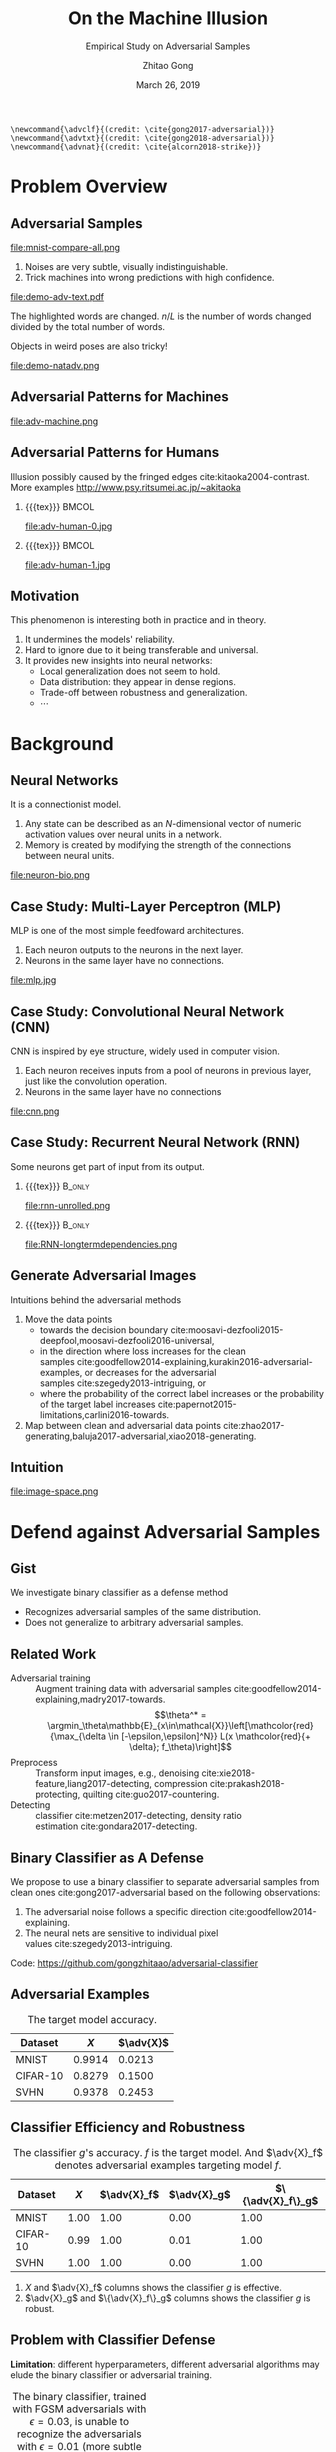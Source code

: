 #+TITLE: On the Machine Illusion
#+SUBTITLE: Empirical Study on Adversarial Samples
#+DATE: March 26, 2019
#+AUTHOR: Zhitao Gong
#+EMAIL: gong@auburn.edu
#+OPTIONS: H:2 ^:{} toc:nil
#+STARTUP: hideblocks showcontent

#+LATEX_CLASS: beamer
#+LATEX_CLASS_OPTIONS: [dvipsnames]

#+LATEX_HEADER: \usepackage{svg}
#+LATEX_HEADER: \usepackage{mathtools}
#+LATEX_HEADER: \usepackage{clrscode3e}
#+LATEX_HEADER: \usepackage{lmodern}
#+LATEX_HEADER: \usepackage{booktabs}
#+LATEX_HEADER: \usepackage{physics}
#+LATEX_HEADER: \usepackage{tikz}
#+LATEX_HEADER: \usepackage[backend=biber,style=alphabetic]{biblatex}
#+LATEX_HEADER: \usepackage[scaled=0.85]{newtxtt}
#+LATEX_HEADER: \usepackage{multirow}

#+LATEX_HEADER: \usetikzlibrary{calc}

#+LATEX_HEADER: \addbibresource{refdb.bib}
#+LATEX_HEADER: \addbibresource{local.bib}
#+LATEX_HEADER: \graphicspath{{img/}}

#+LATEX_HEADER: \institute{Auburn University}
#+LATEX_HEADER: \AtBeginSection[]{\begin{frame}<beamer>\frametitle{Outline}\tableofcontents[currentsection]\end{frame}}
#+LATEX_HEADER: \beamertemplatenavigationsymbolsempty
#+LATEX_HEADER: \setbeamertemplate{footline}[frame number]
#+LATEX_HEADER: \setbeamertemplate{background}{\tikz[overlay,remember picture]\node at (current page.north east)[anchor=north east]{\includegraphics[width=1cm]{au-15.png}};}
#+LATEX_HEADER: \setbeamersize{description width=0.5cm}

#+LATEX_HEADER: \defbeamertemplate*{bibliography item}{triangletext}{\insertbiblabel}
#+LATEX_HEADER: \renewcommand*{\bibfont}{\tiny}
#+LATEX_HEADER: \renewcommand*{\citesetup}{\scriptsize}
#+LATEX_HEADER: \makeatletter\def\mathcolor#1#{\@mathcolor{#1}}\def\@mathcolor#1#2#3{\protect\leavevmode\begingroup\color#1{#2}#3\endgroup}\makeatother

#+LATEX_HEADER: \DeclareMathOperator{\sign}{sign}
#+LATEX_HEADER: \DeclareMathOperator{\sigmoid}{sigmoid}
#+LATEX_HEADER: \DeclareMathOperator{\softmax}{softmax}
#+LATEX_HEADER: \DeclareMathOperator*{\argmax}{arg\,max}
#+LATEX_HEADER: \DeclareMathOperator*{\argmin}{arg\,min}
#+LATEX_HEADER: \newcommand\pred[1]{\overline{#1}}
#+LATEX_HEADER: \newcommand\adv[1]{\widetilde{#1}}
#+LATEX_HEADER: \newcommand\given{\:\vert\:}
#+LATEX_HEADER: \titlegraphic{\includegraphics[width=2.5cm]{tachikoma}}

#+begin_src latex-macro
\newcommand{\advclf}{(credit: \cite{gong2017-adversarial})}
\newcommand{\advtxt}{(credit: \cite{gong2018-adversarial})}
\newcommand{\advnat}{(credit: \cite{alcorn2018-strike})}
#+end_src

#+MACRO: empty {{{tex}}}
#+MACRO: tag {{{tex({\small\uppercase{$1}})}}}
#+MACRO: cs231n [[http://cs231n.stanford.edu][cs231n]]
#+MACRO: colah-blog [[http://colah.github.io/posts/2015-08-Understanding-LSTMs][colah's blog]]

* Problem Overview

** Adversarial Samples
:PROPERTIES:
:BEAMER_opt: allowframebreaks
:END:

file:mnist-compare-all.png

1. Noises are very subtle, visually indistinguishable.
2. Trick machines into wrong predictions with high confidence.

\framebreak

#+ATTR_LaTeX: :width \textwidth
file:demo-adv-text.pdf

The \colorbox{red!10}{highlighted} words are changed.  \(n/L\) is the number of
words changed divided by the total number of words.  \advtxt{}

\framebreak

Objects in weird poses are also tricky!  \advnat{}

#+ATTR_LATEX: :width .7\textwidth
file:demo-natadv.png

** Adversarial Patterns for Machines

#+ATTR_LATEX: :width .8\textwidth
#+CAPTION: Adversarial patterns for different neural nets cite:moosavi-dezfooli2016-universal.
file:adv-machine.png

** Adversarial Patterns for Humans

Illusion possibly caused by the fringed edges cite:kitaoka2004-contrast.  More
examples http://www.psy.ritsumei.ac.jp/~akitaoka

*** {{{empty}}}                                                             :BMCOL:
:PROPERTIES:
:BEAMER_col: 0.65
:END:

#+ATTR_LATEX: :height 3.5cm
file:adv-human-0.jpg

*** {{{empty}}}                                                       :BMCOL:
:PROPERTIES:
:BEAMER_col: 0.35
:END:

#+ATTR_LATEX: :height 3.6cm
file:adv-human-1.jpg

** Motivation

This phenomenon is interesting both in practice and in theory.
1. It undermines the models' reliability.
2. Hard to ignore due to it being transferable and universal.
3. It provides new insights into neural networks:
   - Local generalization does not seem to hold.
   - Data distribution: they appear in dense regions.
   - Trade-off between robustness and generalization.
   - \(\cdots\)

* Background

** Neural Networks

It is a connectionist model.
1. Any state can be described as an \(N\)-dimensional vector of numeric
   activation values over neural units in a network.
2. Memory is created by modifying the strength of the connections between neural
   units.

#+ATTR_LaTeX: :width \textwidth
#+CAPTION: Biological neuron versus neuron model (credit: {{{cs231n}}})
file:neuron-bio.png

** Case Study: Multi-Layer Perceptron (MLP)

MLP is one of the most simple feedfoward architectures.
1. Each neuron outputs to the neurons in the next layer.
2. Neurons in the same layer have no connections.

#+ATTR_LaTeX: :width .6\textwidth
#+CAPTION: Multi-layer perceptron (credit: {{{cs231n}}})
file:mlp.jpg

** Case Study: Convolutional Neural Network (CNN)

CNN is inspired by eye structure, widely used in computer vision.
1. Each neuron receives inputs from a pool of neurons in previous layer, just
   like the convolution operation.
2. Neurons in the same layer have no connections

#+CAPTION: LetNet-5 cite:lecun1998-gradient
file:cnn.png

** Case Study: Recurrent Neural Network (RNN)

Some neurons get part of input from its output.

*** {{{empty}}}                                                      :B_only:
:PROPERTIES:
:BEAMER_act: 1
:BEAMER_env: only
:END:

#+CAPTION: Dynamic unrolling of recurrent cells. (credit: {{{colah-blog}}})
file:rnn-unrolled.png

*** {{{empty}}} :B_only:
:PROPERTIES:
:BEAMER_act: 2
:BEAMER_env: only
:END:

#+CAPTION: The double-edged sword: long term dependencies between outputs and inputs. (credit: {{{colah-blog}}})
file:RNN-longtermdependencies.png

** Generate Adversarial Images

Intuitions behind the adversarial methods
1. Move the data points
   - towards the decision
     boundary cite:moosavi-dezfooli2015-deepfool,moosavi-dezfooli2016-universal,
   - in the direction where loss increases for the clean
     samples cite:goodfellow2014-explaining,kurakin2016-adversarial-examples, or
     decreases for the adversarial samples cite:szegedy2013-intriguing, or
   - where the probability of the correct label increases or the probability of
     the target label
     increases cite:papernot2015-limitations,carlini2016-towards.
2. Map between clean and adversarial data
   points cite:zhao2017-generating,baluja2017-adversarial,xiao2018-generating.

** Intuition

#+ATTR_LaTeX: :width .9\textwidth
#+CAPTION: Data space hypothesis cite:nguyen2014-deep
file:image-space.png

* Defend against Adversarial Samples

** Gist

We investigate binary classifier as a defense method
- Recognizes adversarial samples of the same distribution.
- Does not generalize to arbitrary adversarial samples.

** Related Work

- Adversarial training :: Augment training data with adversarial
     samples cite:goodfellow2014-explaining,madry2017-towards.  \[\theta^* =
     \argmin_\theta\mathbb{E}_{x\in\mathcal{X}}\left[\mathcolor{red}{\max_{\delta
     \in [-\epsilon,\epsilon]^N}} L(x \mathcolor{red}{+ \delta};
     f_\theta)\right]\]
- Preprocess :: Transform input images, e.g.,
     denoising cite:xie2018-feature,liang2017-detecting,
     compression cite:prakash2018-protecting, quilting cite:guo2017-countering.
- Detecting :: classifier cite:metzen2017-detecting, density
     ratio estimation cite:gondara2017-detecting.

** Binary Classifier as A Defense

We propose to use a binary classifier to separate adversarial samples from clean
ones cite:gong2017-adversarial based on the following observations:
1. The adversarial noise follows a specific
   direction cite:goodfellow2014-explaining.
2. The neural nets are sensitive to individual pixel
   values cite:szegedy2013-intriguing.
Code: https://github.com/gongzhitaao/adversarial-classifier

** Adversarial Examples

# TODO[2019-02-04 Mon]: Insert MNIST, CIFAR-10, SVHN dataset examples and
# adversarial examples.  Include the adversarial results here.

#+ATTR_LATEX: :booktabs t
#+CAPTION: The target model accuracy.
| Dataset  |  \(X\) | \(\adv{X}\) |
|----------+--------+-------------|
| MNIST    | 0.9914 |      0.0213 |
| CIFAR-10 | 0.8279 |      0.1500 |
| SVHN     | 0.9378 |      0.2453 |

** Classifier Efficiency and Robustness

#+ATTR_LATEX: :booktabs t
#+CAPTION: The classifier \(g\)'s accuracy.  \(f\) is the target model.  And \(\adv{X}_f\) denotes adversarial examples targeting model \(f\).
| Dataset  | \(X\) | \(\adv{X}_f\) | \(\adv{X}_g\) | \(\{\adv{X}_f\}_g\) |
|----------+-------+---------------+---------------+---------------------|
| MNIST    |  1.00 |          1.00 |          0.00 |                1.00 |
| CIFAR-10 |  0.99 |          1.00 |          0.01 |                1.00 |
| SVHN     |  1.00 |          1.00 |          0.00 |                1.00 |

1. \(X\) and \(\adv{X}_f\) columns shows the classifier \(g\) is effective.
2. \(\adv{X}_g\) and \(\{\adv{X}_f\}_g\) columns shows the classifier \(g\) is
   robust.

** Problem with Classifier Defense

*Limitation*: different hyperparameters, different adversarial algorithms may
elude the binary classifier or adversarial training.

#+ATTR_LATEX: :booktabs t
#+CAPTION: The binary classifier, trained with FGSM adversarials with \(\epsilon = 0.03\), is unable to recognize the adversarials with \(\epsilon = 0.01\) (more subtle noise).
| \epsilon |  \(X\) | \(\adv{X}\) |
|----------+--------+-------------|
|      0.3 | 0.9996 |      1.0000 |
|      0.1 | 0.9996 |      1.0000 |
|     *0.03* | 0.9996 |      0.9997 |
|     0.01 | 0.9996 |      *0.0030* |

** Problem with Adversarial Training

#+ATTR_LATEX: :width \textwidth
#+CAPTION: Adversarial training cite:huang2015-learning,kurakin2016-adversarial-machine is not sufficient.  In the church window plot cite:warde-farley2016-adversarial, each pixel \((i, j)\) is a data point \(\adv{x}\) such that \(\adv{x} = x + \vb{h}\epsilon_j + \vb{v}\epsilon_i\), where \(\vb{h}\) is the FGSM direction and \(\vb{v}\) is a random orthogonal direction.  The \epsilon ranges from \([-0.5, 0.5]\).  \advclf{}
file:adv-training-not-working.pdf

1. {{{tex(\tikz[baseline=0.5ex]{\draw (0\,0) rectangle (2ex\,2ex)})}}} (
   {{{tex(\tikz[baseline=0.5ex]{\draw[fill=black!10] (0\,0) rectangle (2ex\,2ex)})}}}
   ) always correct (incorrectly).
2. {{{tex(\tikz[baseline=0.5ex]{\draw[fill=green!10] (0\,0) rectangle
   (2ex\,2ex)})}}} correct with adversarial training.
3. {{{tex(\tikz[baseline=0.5ex]{\draw[fill=red!10] (0\,0) rectangle (2ex\,2ex)})}}}
   correct without adversarial training.

* Generate Adversarial Texts

** Text Embedding Layer

#+CAPTION: Architecture for sentence classification with CNN cite:kim2014-convolutional
#+ATTR_LaTeX: :width \textwidth
file:textcnn.png

** Text Embedding Example

"wait for the video" \(\xrightarrow{\text{tokenize}}\) ["wait", "for", "the",
"video"] \(\xrightarrow{\text{indexer}}\) [2, 20, 34, 8]
\(\xrightarrow{\text{embedding}}\) \(\mathbb{R}^{4\times D}\), where \(D\) is
the embedding size.

- Each sentence with be converted to \(\mathbb{R}^{L\times D}\) before being fed
  into the convolution layer, where \(L\) is the sentence length.
- We usually truncate/pad sentences to the same length so that we could do
  /batch training/.
- Embedding may also be on the character-level.

** Problem Overview

Difficulties we face:
1. The text space is discrete.  Moving the data points in small steps following
   a certain direction does not work, directly.
2. Text quality is hard to measure.  /Much to learn, you still have/ (the
   Yoda-style) v.s. /You still have much to learn/ (the mundane-style)

General directions:
1. Three basic operations are available, /replacement/, /insertion/, and
   /deletion/.
2. They may work at character, word or sentence level.

** Methods

- In text space :: This class of methods need to solve two problems:
  1. what to change, e.g., random, \(\nabla L\) cite:liang2017-deep, manually
     picking cite:samanta2017-towards.
  2. change to what, e.g., random, synonyms cite:samanta2017-towards or nearest
     neighbors in embedding space, or forged
     facts cite:jia2017-adversarial,liang2017-deep.
- In latent space :: GAN cite:goodfellow2014-generative is used to map from a
     latent space (e.g., Gaussian noise) to sentences cite:zhao2017-generating.

** Adversarial Text Framework

We propose another method in the embedding space.

#+begin_export latex
{\small
  \begin{codebox}
   \Procname{$\proc{Generate-Adversarial-Texts}(f, x)$}
   \li \For $i \gets 1$ \To $\attrib{x}{length}$
   \li \Do $z_i \gets \proc{Embedding}(x_i)$\End
   \li $z^\prime \gets \proc{Adv}(f, z)$
   \li \For $i \gets 1$ \To $\attrib{z^\prime}{length}$
   \li \Do $x^\prime_i \gets \proc{Nearest-Embedding}(z^\prime_i)$
   \li $s_i \gets \proc{Reverse-Embedding}(x^\prime_i) $\End
   \li \Return $s$
  \end{codebox}
}
#+end_export

Assumptions:
1. The text embedding space preserve the semantic relations.
2. Important features get more noise.

Result: https://github.com/gongzhitaao/adversarial-text

** Results On Word-Level

#+begin_export latex
\begin{table}[ht]
  \footnotesize
  \centering
  \begin{tabular}{rl*{5}{c}}
    \toprule
    Method
    & Dataset
    &
    & \multicolumn{4}{c}{Accuracy} \\
    \midrule

    \multirow{5}{*}{FGSM}
    &
    & \(\epsilon\) & 0.40 & 0.35 & 0.30 & 0.25 \\
    \cmidrule(r){3-7}
    & IMDB      & & 0.1334 & 0.1990 & 0.4074 & 0.6770 \\
    & Reuters-2 & & 0.6495 & 0.7928 & 0.9110 & 0.9680 \\
    & Reuters-5 & & 0.5880 & 0.7162 & 0.7949 & 0.8462 \\
    \cmidrule(lr){1-7}

    \multirow{5}{*}{FGVM}
    &
    & \(\epsilon\) & 15 & 30 & 50 & 100 \\
    \cmidrule(r){3-7}
    & IMDB      & & 0.8538 & 0.8354 & 0.8207 & 0.7964 \\
    & Reuters-2 & & 0.7990 & 0.7538 & 0.7156 & 0.6523 \\
    & Reuters-5 & & 0.7983 & 0.6872 & 0.6085 & 0.5111\\
    \cmidrule(lr){1-7}

    \multirow{5}{*}{DeepFool}
    &
    & \(\epsilon\) & 20 & 30 & 40 & 50 \\
    \cmidrule(r){3-7}
    & IMDB      & & 0.8298 & 0.7225 & 0.6678 & 0.6416 \\
    & Reuters-2 & & 0.6766 & 0.5236 & 0.4910 & 0.4715 \\
    & Reuters-5 & & 0.4034 & 0.2222 & 0.1641 & 0.1402 \\
    \bottomrule
  \end{tabular}
  \caption{\label{tab:acc}Word-level CNN accuracy under different parameter
    settings.  \(\epsilon\) is the noise scaling factor.}
\end{table}

#+end_export

** Case Study: DeepFool
:PROPERTIES:
:BEAMER_opt: allowframebreaks
:END:

#+begin_export latex
\begin{figure}[ht]
  \centering
  \begin{minipage}{0.45\linewidth}
    \centering
    \includegraphics[width=\textwidth]{deepfool-acc-wmd.pdf}
  \end{minipage}\hfill
  \begin{minipage}{0.45\linewidth}
    \centering
    \includegraphics[width=\textwidth]{deepfool-acc-n.pdf}
  \end{minipage}
  \caption{\label{fig:wordcnn-deepfool-acc}Word-level model's accuracy with
    varying DeepFool overshoot value.  The WMD and \(N\) (number of words
    changed) empirically show the quality of the adversarial texts.  \advtxt{}}
\end{figure}
#+end_export

\framebreak

#+ATTR_LATEX: :width \textwidth
#+CAPTION: Adversarial texts sample from Reuters-5 dataset.  \colorbox[HTML]{FFCCCC}{Original} is the original token, \colorbox[HTML]{CCFFCC}{replaced} is the adversarial token.  *[...]* denotes omitted tokens due to space constraint.  \(\epsilon=50\) in DeepFool.
file:deepfool-showcase.pdf

More results: https://gongzhitaao.org/adversarial-text

** Transferability

#+begin_export latex
\begin{figure}[ht]
  \centering
  \begin{minipage}{0.45\textwidth}
    \centering
    \includegraphics[width=\linewidth]{word-deepfool-transfer.pdf}
    \caption{\footnotesize\label{fig:word-deepfool-transfer}Transferability of
      adversarial texts generated via our framework on word-level.}
  \end{minipage}
  \hfill
  \begin{minipage}{0.45\textwidth}
    \centering
    \includegraphics[width=\linewidth]{char-hotflip-transfer.pdf}
    \caption{\footnotesize\label{fig:char-hotflip-transfer}Transferability of
      adversarial texts generated via Hotflip on character-level.}
  \end{minipage}
\end{figure}
#+end_export

\(^*\) denotes the target model.  \advtxt{}

** Future Work

- Evaluation metrics.
- Nearest neighbor search is non-differentiable. \\
  #+ATTR_LATEX: :width .7\textwidth
  file:ae-clf.pdf

* Generate /Natural/ Adversarials

** Overview

#+ATTR_LATEX: :width .7\textwidth
#+CAPTION: Objects in weird poses.  \advnat{}
file:teaser.pdf

** Gist

A /descriptive/ study on the adversarial pose properties:
1. Effectiveness.  Only 3% are correctly recognized.
2. Imperceptible.  Small rotation (10.30\textdegree{} in yaw) results in
   an adversarial sample.
3. Good transferability.  99% against Inception-v3 transfer to AlexNet and
   ResNet-50, 75% transfer to YOLO-v3.
4. Adversarial training is not helpful.

Intuition: https://gongzhitaao.org/strike-with-a-pose

** Framework

#+ATTR_LATEX: :width \textwidth
file:concept.pdf

#+begin_center
\(\Downarrow\)
#+end_center

#+ATTR_LATEX: :width .6\textwidth
file:advnat-framework.pdf

\(X\) pose parameters, 6D, \((x, y, z, \theta_x, \theta_y, \theta_z)\)\\
\(y\) prediction, a probability distribution over all labels.

** Methods

- Random search :: \\
     Randomly sample the 6D space.
- Gradient descent ::
     \[X_{k+1} = X_k + \nabla_{X_k}L(y_k, \adv{y})\]
  - Differentiable renderer, neural renderer cite:kato2018-neural
  - Non-differentiable renderer, ModernGL cite:dombi2019-moderngl

** Random Search

The distributions of each pose parameters for high-confidence (\(p \geq 0.7\))
correct/wrong classifications.  \advnat{}

*** {{{empty}}}                                                             :BMCOL:
:PROPERTIES:
:BEAMER_col: 0.5
:END:

**** {{{empty}}}                                                        :B_onlyenv:
:PROPERTIES:
:BEAMER_env: onlyenv
:BEAMER_act: 1-2
:END:

#+ATTR_LATEX: :width .98\linewidth
#+CAPTION: Correct
file:high_conf_correct_params.pdf

*** {{{empty}}}                                                             :BMCOL:
:PROPERTIES:
:BEAMER_col: 0.5
:END:

**** {{{empty}}}                                                        :B_onlyenv:
:PROPERTIES:
:BEAMER_env: onlyenv
:BEAMER_act: 1
:END:

#+ATTR_LATEX: :width .98\linewidth
#+CAPTION: Wrong
file:high_conf_params.pdf

**** {{{empty}}}                                                        :B_onlyenv:
:PROPERTIES:
:BEAMER_act: 2
:BEAMER_env: onlyenv
:END:

\footnotesize
\vspace*{-1cm}
#+ATTR_LATEX: :booktabs t
| Parameter      | Fail % | \Delta_{min}     |
|----------------+--------+------------------|
| \(x_{\delta}\) |     42 | 2.0              |
| \(y_{\delta}\) |     49 | 4.5              |
| \(z_{\delta}\) |     81 | 5.4%             |
| \(\theta_{y}\) |     69 | 10.31\textdegree |
| \(\theta_{p}\) |     83 | 8.02\textdegree  |
| \(\theta_{r}\) |     81 | 9.17\textdegree  |

\normalsize

** Methods Comparison

ZRS: z-focused random search\\
FD-G: finite difference approximated gradient\\
DR-G: differentiable renderer

\footnotesize

#+ATTR_LATEX: :booktabs t
|                  | Hit Rate % | Target Probability |
|------------------+------------+--------------------|
| ZRS              |         78 |               0.29 |
| *FD-G*             |         *92* |               *0.41* |
| DR-G\(^\dagger\) |         32 |               0.22 |

\normalsize

** Problem with Adversarial Training (again)

PT: AlexNet trained with vanilla ImageNet\\
AT: training data augmented with adversarial samples

*** {{{empty}}}                                                             :BMCOL:
:PROPERTIES:
:BEAMER_col: 0.5
:END:

#+ATTR_LATEX: :booktabs t
|                | Error |    PT |   AT |
|----------------+-------+-------+------|
| All            | Train | 99.67 |  6.7 |
|                | Test  | 99.81 | 89.2 |
|----------------+-------+-------+------|
| \(p \geq 0.7\) | Train |  87.8 |  1.9 |
|                | Test  |  48.2 | 33.3 |

*** {{{empty}}}                                                             :BMCOL:
:PROPERTIES:
:BEAMER_col: 0.5
:END:

Conclusion: adversarial training does not help models generalize to unseen
adversarial samples.

* Summary

** Summary

1. Binary classifier as a defense is effective and limited.
2. Text adversarials are also not difficult to generate.
3. Objects in weird poses are also difficult for neural nets.

** Future Work

*** {{{empty}}}                                                             :BMCOL:
:PROPERTIES:
:BEAMER_col: 0.6
:END:

Image credit cite:karparthy2016-connecting
file:scale.png

*** {{{empty}}}                                                             :BMCOL:
:PROPERTIES:
:BEAMER_col: 0.4
:END:

**** {{{empty}}}                                                        :B_onlyenv:
:PROPERTIES:
:BEAMER_act: 1
:BEAMER_env: onlyenv
:END:

Machine detects
- objects
- faces
- figure components
- \(\dots\)

**** {{{empty}}}                                                        :B_onlyenv:
:PROPERTIES:
:BEAMER_env: onlyenv
:BEAMER_act: 2
:END:

Cannot understand
- mirror
- shadows
- jokes
- \(\dots\)

#+begin_export latex
\tikz[remember picture, overlay] \node[anchor=center] at ($(current page.center) - (4,4)$) {\includegraphics[width=3cm]{tachikoma}};
#+end_export

* Bibliography

** {{{empty}}}
:PROPERTIES:
:BEAMER_opt: allowframebreaks
:END:

#+LaTeX: \printbibliography

\tiny\(\begin{array}{l}\includegraphics[height=.8cm]{tachikoma}\end{array}\) by
arrghman.deviantart.com @DeviantArt\normalsize
